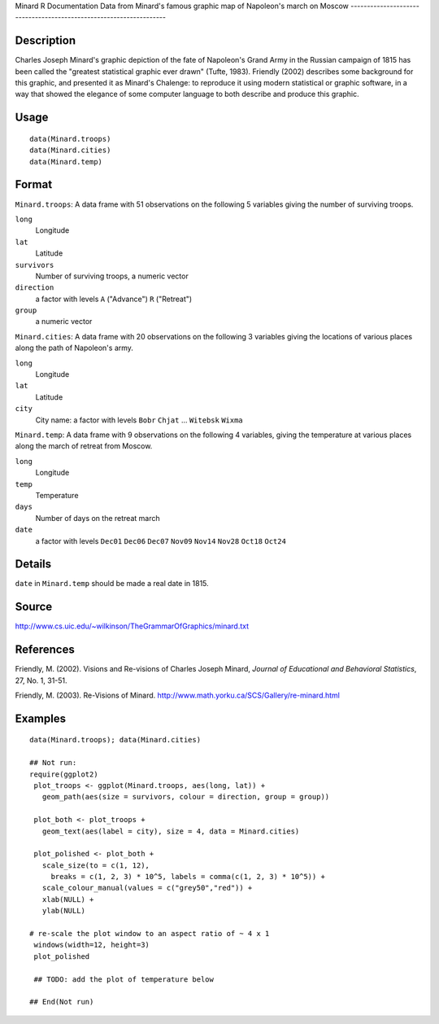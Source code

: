 Minard
R Documentation
Data from Minard's famous graphic map of Napoleon's march on Moscow
-------------------------------------------------------------------

Description
~~~~~~~~~~~

Charles Joseph Minard's graphic depiction of the fate of Napoleon's
Grand Army in the Russian campaign of 1815 has been called the
"greatest statistical graphic ever drawn" (Tufte, 1983). Friendly
(2002) describes some background for this graphic, and presented it
as Minard's Chalenge: to reproduce it using modern statistical or
graphic software, in a way that showed the elegance of some
computer language to both describe and produce this graphic.

Usage
~~~~~

::

    data(Minard.troops)
    data(Minard.cities)
    data(Minard.temp)

Format
~~~~~~

``Minard.troops``: A data frame with 51 observations on the
following 5 variables giving the number of surviving troops.

``long``
    Longitude

``lat``
    Latitude

``survivors``
    Number of surviving troops, a numeric vector

``direction``
    a factor with levels ``A`` ("Advance") ``R`` ("Retreat")

``group``
    a numeric vector


``Minard.cities``: A data frame with 20 observations on the
following 3 variables giving the locations of various places along
the path of Napoleon's army.

``long``
    Longitude

``lat``
    Latitude

``city``
    City name: a factor with levels ``Bobr`` ``Chjat`` ... ``Witebsk``
    ``Wixma``


``Minard.temp``: A data frame with 9 observations on the following
4 variables, giving the temperature at various places along the
march of retreat from Moscow.

``long``
    Longitude

``temp``
    Temperature

``days``
    Number of days on the retreat march

``date``
    a factor with levels ``Dec01`` ``Dec06`` ``Dec07`` ``Nov09``
    ``Nov14`` ``Nov28`` ``Oct18`` ``Oct24``


Details
~~~~~~~

``date`` in ``Minard.temp`` should be made a real date in 1815.

Source
~~~~~~

`http://www.cs.uic.edu/~wilkinson/TheGrammarOfGraphics/minard.txt <http://www.cs.uic.edu/~wilkinson/TheGrammarOfGraphics/minard.txt>`_

References
~~~~~~~~~~

Friendly, M. (2002). Visions and Re-visions of Charles Joseph
Minard, *Journal of Educational and Behavioral Statistics*, 27, No.
1, 31-51.

Friendly, M. (2003). Re-Visions of Minard.
`http://www.math.yorku.ca/SCS/Gallery/re-minard.html <http://www.math.yorku.ca/SCS/Gallery/re-minard.html>`_

Examples
~~~~~~~~

::

    data(Minard.troops); data(Minard.cities)
    
    ## Not run: 
    require(ggplot2)
     plot_troops <- ggplot(Minard.troops, aes(long, lat)) +
       geom_path(aes(size = survivors, colour = direction, group = group))
       
     plot_both <- plot_troops + 
       geom_text(aes(label = city), size = 4, data = Minard.cities)
       
     plot_polished <- plot_both + 
       scale_size(to = c(1, 12), 
         breaks = c(1, 2, 3) * 10^5, labels = comma(c(1, 2, 3) * 10^5)) + 
       scale_colour_manual(values = c("grey50","red")) +
       xlab(NULL) + 
       ylab(NULL)
     
    # re-scale the plot window to an aspect ratio of ~ 4 x 1
     windows(width=12, height=3)
     plot_polished
     
     ## TODO: add the plot of temperature below
    
    ## End(Not run)


